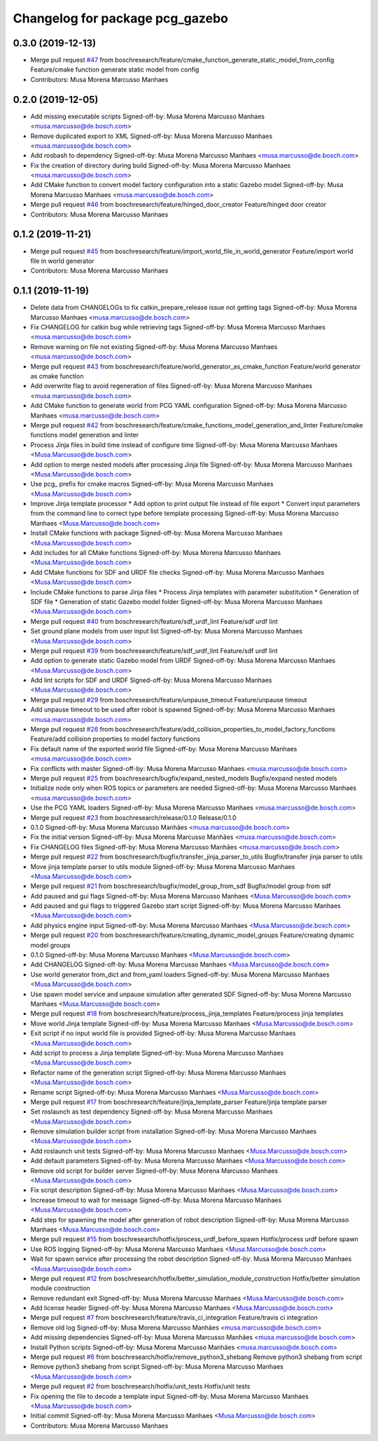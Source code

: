 ^^^^^^^^^^^^^^^^^^^^^^^^^^^^^^^^
Changelog for package pcg_gazebo
^^^^^^^^^^^^^^^^^^^^^^^^^^^^^^^^

0.3.0 (2019-12-13)
------------------
* Merge pull request `#47 <https://github.com/boschresearch/pcg_gazebo_pkgs/issues/47>`_ from boschresearch/feature/cmake_function_generate_static_model_from_config
  Feature/cmake function generate static model from config
* Contributors: Musa Morena Marcusso Manhaes

0.2.0 (2019-12-05)
------------------
* Add missing executable scripts
  Signed-off-by: Musa Morena Marcusso Manhaes <musa.marcusso@de.bosch.com>
* Remove duplicated export to XML
  Signed-off-by: Musa Morena Marcusso Manhaes <musa.marcusso@de.bosch.com>
* Add rosbash to dependency
  Signed-off-by: Musa Morena Marcusso Manhaes <musa.marcusso@de.bosch.com>
* Fix the creation of directory during build
  Signed-off-by: Musa Morena Marcusso Manhaes <musa.marcusso@de.bosch.com>
* Add CMake function to convert model factory configuration into a static Gazebo model
  Signed-off-by: Musa Morena Marcusso Manhaes <musa.marcusso@de.bosch.com>
* Merge pull request `#46 <https://github.com/boschresearch/pcg_gazebo_pkgs/issues/46>`_ from boschresearch/feature/hinged_door_creator
  Feature/hinged door creator
* Contributors: Musa Morena Marcusso Manhaes

0.1.2 (2019-11-21)
------------------
* Merge pull request `#45 <https://github.com/boschresearch/pcg_gazebo_pkgs/issues/45>`_ from boschresearch/feature/import_world_file_in_world_generator
  Feature/import world file in world generator
* Contributors: Musa Morena Marcusso Manhaes

0.1.1 (2019-11-19)
------------------
* Delete data from CHANGELOGs to fix catkin_prepare_release issue not getting tags
  Signed-off-by: Musa Morena Marcusso Manhaes <musa.marcusso@de.bosch.com>
* Fix CHANGELOG for catkin bug while retrieving tags
  Signed-off-by: Musa Morena Marcusso Manhaes <musa.marcusso@de.bosch.com>
* Remove warning on file not existing
  Signed-off-by: Musa Morena Marcusso Manhaes <musa.marcusso@de.bosch.com>
* Merge pull request `#43 <https://github.com/boschresearch/pcg_gazebo_pkgs/issues/43>`_ from boschresearch/feature/world_generator_as_cmake_function
  Feature/world generator as cmake function
* Add overwrite flag to avoid regeneration of files
  Signed-off-by: Musa Morena Marcusso Manhaes <musa.marcusso@de.bosch.com>
* Add CMake function to generate world from PCG YAML configuration
  Signed-off-by: Musa Morena Marcusso Manhaes <musa.marcusso@de.bosch.com>
* Merge pull request `#42 <https://github.com/boschresearch/pcg_gazebo_pkgs/issues/42>`_ from boschresearch/feature/cmake_functions_model_generation_and_linter
  Feature/cmake functions model generation and linter
* Process Jinja files in build time instead of configure time
  Signed-off-by: Musa Morena Marcusso Manhaes <Musa.Marcusso@de.bosch.com>
* Add option to merge nested models after processing Jinja file
  Signed-off-by: Musa Morena Marcusso Manhaes <Musa.Marcusso@de.bosch.com>
* Use pcg\_ prefix for cmake macros
  Signed-off-by: Musa Morena Marcusso Manhaes <Musa.Marcusso@de.bosch.com>
* Improve Jinja template processor
  * Add option to print output file instead of file export
  * Convert input parameters from the command line to correct type before template processing
  Signed-off-by: Musa Morena Marcusso Manhaes <Musa.Marcusso@de.bosch.com>
* Install CMake functions with package
  Signed-off-by: Musa Morena Marcusso Manhaes <Musa.Marcusso@de.bosch.com>
* Add includes for all CMake functions
  Signed-off-by: Musa Morena Marcusso Manhaes <Musa.Marcusso@de.bosch.com>
* Add CMake functions for SDF and URDF file checks
  Signed-off-by: Musa Morena Marcusso Manhaes <Musa.Marcusso@de.bosch.com>
* Include CMake functions to parse Jinja files
  * Process Jinja templates with parameter substitution
  * Generation of SDF file
  * Generation of static Gazebo model folder
  Signed-off-by: Musa Morena Marcusso Manhaes <Musa.Marcusso@de.bosch.com>
* Merge pull request `#40 <https://github.com/boschresearch/pcg_gazebo_pkgs/issues/40>`_ from boschresearch/feature/sdf_urdf_lint
  Feature/sdf urdf lint
* Set ground plane models from user input list
  Signed-off-by: Musa Morena Marcusso Manhaes <Musa.Marcusso@de.bosch.com>
* Merge pull request `#39 <https://github.com/boschresearch/pcg_gazebo_pkgs/issues/39>`_ from boschresearch/feature/sdf_urdf_lint
  Feature/sdf urdf lint
* Add option to generate static Gazebo model from URDF
  Signed-off-by: Musa Morena Marcusso Manhaes <Musa.Marcusso@de.bosch.com>
* Add lint scripts for SDF and URDF
  Signed-off-by: Musa Morena Marcusso Manhaes <Musa.Marcusso@de.bosch.com>
* Merge pull request `#29 <https://github.com/boschresearch/pcg_gazebo_pkgs/issues/29>`_ from boschresearch/feature/unpause_timeout
  Feature/unpause timeout
* Add unpause timeout to be used after robot is spawned
  Signed-off-by: Musa Morena Marcusso Manhaes <musa.marcusso@de.bosch.com>
* Merge pull request `#26 <https://github.com/boschresearch/pcg_gazebo_pkgs/issues/26>`_ from boschresearch/feature/add_collision_properties_to_model_factory_functions
  Feature/add collision properties to model factory functions
* Fix default name of the exported world file
  Signed-off-by: Musa Morena Marcusso Manhaes <musa.marcusso@de.bosch.com>
* Fix conflicts with master
  Signed-off-by: Musa Morena Marcusso Manhaes <musa.marcusso@de.bosch.com>
* Merge pull request `#25 <https://github.com/boschresearch/pcg_gazebo_pkgs/issues/25>`_ from boschresearch/bugfix/expand_nested_models
  Bugfix/expand nested models
* Initialize node only when ROS topics or parameters are needed
  Signed-off-by: Musa Morena Marcusso Manhaes <musa.marcusso@de.bosch.com>
* Use the PCG YAML loaders
  Signed-off-by: Musa Morena Marcusso Manhaes <musa.marcusso@de.bosch.com>
* Merge pull request `#23 <https://github.com/boschresearch/pcg_gazebo_pkgs/issues/23>`_ from boschresearch/release/0.1.0
  Release/0.1.0
* 0.1.0
  Signed-off-by: Musa Morena Marcusso Manhães <musa.marcusso@de.bosch.com>
* Fix the initial version
  Signed-off-by: Musa Morena Marcusso Manhães <musa.marcusso@de.bosch.com>
* Fix CHANGELOG files
  Signed-off-by: Musa Morena Marcusso Manhães <musa.marcusso@de.bosch.com>
* Merge pull request `#22 <https://github.com/boschresearch/pcg_gazebo_pkgs/issues/22>`_ from boschresearch/bugfix/transfer_jinja_parser_to_utils
  Bugfix/transfer jinja parser to utils
* Move jinja template parser to utils module
  Signed-off-by: Musa Morena Marcusso Manhaes <Musa.Marcusso@de.bosch.com>
* Merge pull request `#21 <https://github.com/boschresearch/pcg_gazebo_pkgs/issues/21>`_ from boschresearch/bugfix/model_group_from_sdf
  Bugfix/model group from sdf
* Add paused and gui flags
  Signed-off-by: Musa Morena Marcusso Manhaes <Musa.Marcusso@de.bosch.com>
* Add paused and gui flags to triggered Gazebo start script
  Signed-off-by: Musa Morena Marcusso Manhaes <Musa.Marcusso@de.bosch.com>
* Add physics engine input
  Signed-off-by: Musa Morena Marcusso Manhaes <Musa.Marcusso@de.bosch.com>
* Merge pull request `#20 <https://github.com/boschresearch/pcg_gazebo_pkgs/issues/20>`_ from boschresearch/feature/creating_dynamic_model_groups
  Feature/creating dynamic model groups
* 0.1.0
  Signed-off-by: Musa Morena Marcusso Manhaes <Musa.Marcusso@de.bosch.com>
* Add CHANGELOG
  Signed-off-by: Musa Morena Marcusso Manhaes <Musa.Marcusso@de.bosch.com>
* Use world generator from_dict and from_yaml loaders
  Signed-off-by: Musa Morena Marcusso Manhaes <Musa.Marcusso@de.bosch.com>
* Use spawn model service and unpause simulation after generated SDF
  Signed-off-by: Musa Morena Marcusso Manhaes <Musa.Marcusso@de.bosch.com>
* Merge pull request `#18 <https://github.com/boschresearch/pcg_gazebo_pkgs/issues/18>`_ from boschresearch/feature/process_jinja_templates
  Feature/process jinja templates
* Move world Jinja template
  Signed-off-by: Musa Morena Marcusso Manhaes <Musa.Marcusso@de.bosch.com>
* Exit script if no input world file is provided
  Signed-off-by: Musa Morena Marcusso Manhaes <Musa.Marcusso@de.bosch.com>
* Add script to process a Jinja template
  Signed-off-by: Musa Morena Marcusso Manhaes <Musa.Marcusso@de.bosch.com>
* Refactor name of the generation script
  Signed-off-by: Musa Morena Marcusso Manhaes <Musa.Marcusso@de.bosch.com>
* Rename script
  Signed-off-by: Musa Morena Marcusso Manhaes <Musa.Marcusso@de.bosch.com>
* Merge pull request `#17 <https://github.com/boschresearch/pcg_gazebo_pkgs/issues/17>`_ from boschresearch/feature/jinja_template_parser
  Feature/jinja template parser
* Set roslaunch as test dependency
  Signed-off-by: Musa Morena Marcusso Manhaes <Musa.Marcusso@de.bosch.com>
* Remove simulation builder script from installation
  Signed-off-by: Musa Morena Marcusso Manhaes <Musa.Marcusso@de.bosch.com>
* Add roslaunch unit tests
  Signed-off-by: Musa Morena Marcusso Manhaes <Musa.Marcusso@de.bosch.com>
* Add default parameters
  Signed-off-by: Musa Morena Marcusso Manhaes <Musa.Marcusso@de.bosch.com>
* Remove old script for builder server
  Signed-off-by: Musa Morena Marcusso Manhaes <Musa.Marcusso@de.bosch.com>
* Fix script description
  Signed-off-by: Musa Morena Marcusso Manhaes <Musa.Marcusso@de.bosch.com>
* Increase timeout to wait for message
  Signed-off-by: Musa Morena Marcusso Manhaes <Musa.Marcusso@de.bosch.com>
* Add step for spawning the model after generation of robot description
  Signed-off-by: Musa Morena Marcusso Manhaes <Musa.Marcusso@de.bosch.com>
* Merge pull request `#15 <https://github.com/boschresearch/pcg_gazebo_pkgs/issues/15>`_ from boschresearch/hotfix/process_urdf_before_spawn
  Hotfix/process urdf before spawn
* Use ROS logging
  Signed-off-by: Musa Morena Marcusso Manhaes <Musa.Marcusso@de.bosch.com>
* Wait for spawn service after processing the robot description
  Signed-off-by: Musa Morena Marcusso Manhaes <Musa.Marcusso@de.bosch.com>
* Merge pull request `#12 <https://github.com/boschresearch/pcg_gazebo_pkgs/issues/12>`_ from boschresearch/hotfix/better_simulation_module_construction
  Hotfix/better simulation module construction
* Remove redundant exit
  Signed-off-by: Musa Morena Marcusso Manhaes <Musa.Marcusso@de.bosch.com>
* Add license header
  Signed-off-by: Musa Morena Marcusso Manhaes <Musa.Marcusso@de.bosch.com>
* Merge pull request `#7 <https://github.com/boschresearch/pcg_gazebo_pkgs/issues/7>`_ from boschresearch/feature/travis_ci_integration
  Feature/travis ci integration
* Remove old log
  Signed-off-by: Musa Morena Marcusso Manhães <musa.marcusso@de.bosch.com>
* Add missing dependencies
  Signed-off-by: Musa Morena Marcusso Manhães <musa.marcusso@de.bosch.com>
* Install Python scripts
  Signed-off-by: Musa Morena Marcusso Manhães <musa.marcusso@de.bosch.com>
* Merge pull request `#6 <https://github.com/boschresearch/pcg_gazebo_pkgs/issues/6>`_ from boschresearch/hotfix/remove_python3_shebang
  Remove python3 shebang from script
* Remove python3 shebang from script
  Signed-off-by: Musa Morena Marcusso Manhaes <Musa.Marcusso@de.bosch.com>
* Merge pull request `#2 <https://github.com/boschresearch/pcg_gazebo_pkgs/issues/2>`_ from boschresearch/hotfix/unit_tests
  Hotfix/unit tests
* Fix opening the file to decode a template input
  Signed-off-by: Musa Morena Marcusso Manhaes <Musa.Marcusso@de.bosch.com>
* Initial commit
  Signed-off-by: Musa Morena Marcusso Manhaes <Musa.Marcusso@de.bosch.com>
* Contributors: Musa Morena Marcusso Manhaes
